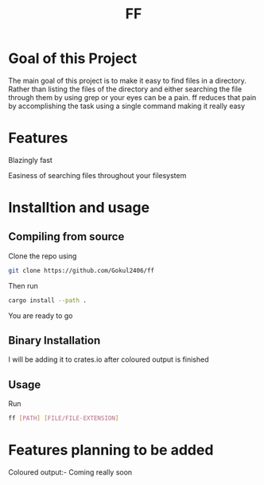 #+TITLE: FF

* Goal of this Project
The main goal of this project is to make it easy to find files in a directory. Rather than listing the files of the directory and either searching the file through them by using grep or your eyes can be a pain. ff reduces that pain by accomplishing the task using a single command making it really easy

* Features
Blazingly fast

Easiness of searching files throughout your filesystem

* Installtion and usage
** Compiling from source
Clone the repo using
#+begin_src bash
git clone https://github.com/Gokul2406/ff
#+end_src
Then run
#+begin_src bash
cargo install --path .
#+end_src
You are ready to go

** Binary Installation
I will be adding it to crates.io after coloured output is finished

** Usage
Run
#+begin_src bash
ff [PATH] [FILE/FILE-EXTENSION]
#+end_src
* Features planning to be added
Coloured output:- Coming really soon
